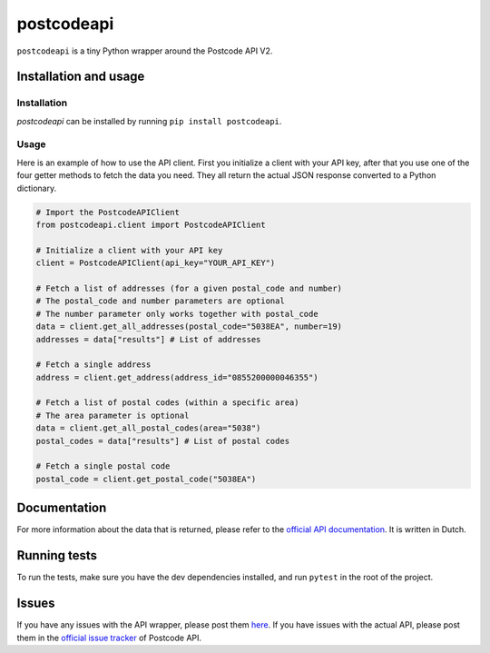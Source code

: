 postcodeapi
===========

``postcodeapi`` is a tiny Python wrapper around the Postcode API V2.

|PyPI version| |Build Status| |Requirements Status| |Coverage Status|

Installation and usage
----------------------

Installation
~~~~~~~~~~~~

*postcodeapi* can be installed by running ``pip install postcodeapi``.

Usage
~~~~~

Here is an example of how to use the API client. First you initialize a
client with your API key, after that you use one of the four getter
methods to fetch the data you need. They all return the actual JSON
response converted to a Python dictionary.

.. code:: python

   # Import the PostcodeAPIClient
   from postcodeapi.client import PostcodeAPIClient

   # Initialize a client with your API key
   client = PostcodeAPIClient(api_key="YOUR_API_KEY")

   # Fetch a list of addresses (for a given postal_code and number)
   # The postal_code and number parameters are optional
   # The number parameter only works together with postal_code
   data = client.get_all_addresses(postal_code="5038EA", number=19)
   addresses = data["results"] # List of addresses

   # Fetch a single address
   address = client.get_address(address_id="0855200000046355")

   # Fetch a list of postal codes (within a specific area)
   # The area parameter is optional
   data = client.get_all_postal_codes(area="5038")
   postal_codes = data["results"] # List of postal codes

   # Fetch a single postal code
   postal_code = client.get_postal_code("5038EA")

Documentation
-------------

For more information about the data that is returned, please refer to
the `official API documentation`_. It is written in Dutch.

Running tests
-------------

To run the tests, make sure you have the dev dependencies installed, and
run ``pytest`` in the root of the project.

Issues
------

If you have any issues with the API wrapper, please post them `here`_.
If you have issues with the actual API, please post them in the
`official issue tracker`_ of Postcode API.

.. _official API documentation: https://www.postcodeapi.nu/docs/
.. _here: https://github.com/infoklik/postcodeapi/issues
.. _official issue tracker: https://github.com/postcodeapi/postcodeapi/issues

.. |PyPI version| image:: https://badge.fury.io/py/postcodeapi.svg
   :target: https://badge.fury.io/py/postcodeapi
.. |Build Status| image:: https://travis-ci.org/roedesh/postcodeapi.svg?branch=master
   :target: https://travis-ci.org/roedesh/postcodeapi
.. |Requirements Status| image:: https://requires.io/github/roedesh/postcodeapi/requirements.svg?branch=master
   :target: https://requires.io/github/roedesh/postcodeapi/requirements/?branch=master
.. |Coverage Status| image:: https://coveralls.io/repos/github/roedesh/postcodeapi/badge.svg?branch=master
   :target: https://coveralls.io/github/roedesh/postcodeapi?branch=master
